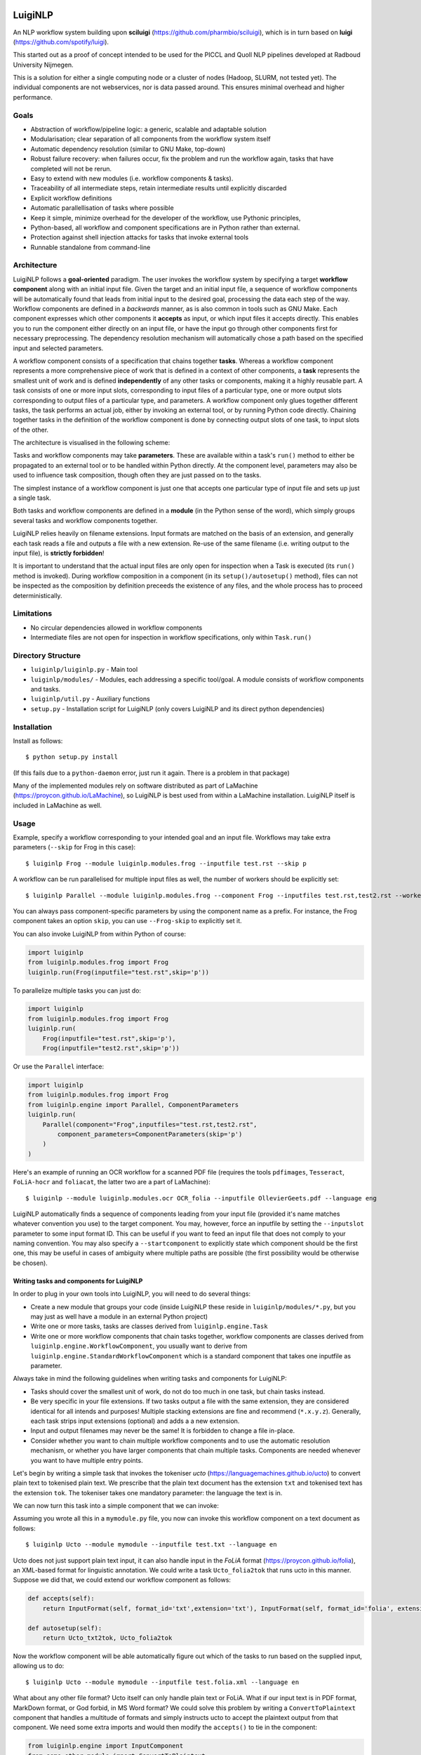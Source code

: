 .. image:: http://applejack.science.ru.nl/lamabadge.php/LuigiNLP
   :target: http://applejack.science.ru.nl/languagemachines/

.. image:: https://travis-ci.org/LanguageMachines/LuigiNLP.svg?branch=master
    :target: https://travis-ci.org/LanguageMachines/LuigiNLP


*************
LuigiNLP
*************

An NLP workflow system building upon
**sciluigi** (https://github.com/pharmbio/sciluigi), which is in turn based on
**luigi** (https://github.com/spotify/luigi).

This started out as a proof of concept intended to be used for the PICCL and
Quoll NLP pipelines developed at Radboud University Nijmegen.

This is a solution for either a single computing node or a cluster of nodes
(Hadoop, SLURM, not tested yet). The individual components are not webservices,
nor is data passed around. This ensures minimal overhead and higher performance.

=========
Goals
=========

* Abstraction of workflow/pipeline logic: a generic, scalable and adaptable solution
* Modularisation; clear separation of all components from the workflow system itself
* Automatic dependency resolution (similar to GNU Make, top-down)
* Robust failure recovery: when failures occur, fix the problem and run the workflow again, tasks that have completed will not be rerun.
* Easy to extend with new modules (i.e. workflow components & tasks).
* Traceability of all intermediate steps, retain intermediate results until explicitly discarded
* Explicit workflow definitions 
* Automatic parallellisation of tasks where possible
* Keep it simple, minimize overhead for the developer of the workflow, use Pythonic principles,
* Python-based, all workflow and component specifications are in Python rather than external.
* Protection against shell injection attacks for tasks that invoke external tools
* Runnable standalone from command-line 

==============
Architecture
==============

LuigiNLP follows a **goal-oriented** paradigm. The user invokes the workflow
system by specifying a target **workflow component** along with an initial
input file. Given the target and an initial input file, a sequence of workflow
components will be automatically found that leads from initial input to the
desired goal, processing the data each step of the way. Workflow components are
defined in a *backwards* manner, as is also common in tools such as GNU Make.
Each component expresses which other components it **accepts** as input, or
which input files it accepts directly. This enables you to run the
component either directly on an input file, or have the input go through other
components first for necessary preprocessing. The dependency resolution
mechanism will automatically chose a path based on the specified input and
selected parameters.

A workflow component consists of a specification that chains together
**tasks**. Whereas a workflow component represents a more comprehensive piece
of work that is defined in a context of other components, a **task** represents
the smallest unit of work and is defined **independently** of any other tasks
or components, making it a highly reusable part. A task consists of one or more
input slots, corresponding to input files of a particular type, one or more
output slots corresponding to output files of a particular type, and
parameters. A workflow component only glues together different tasks, the task
performs an actual job, either by invoking an external tool, or by running
Python code directly. Chaining together tasks in the definition of the
workflow component is done by connecting output slots of one task, to input
slots of the other. 

The architecture is visualised in the following scheme:

.. image:: https://raw.githubusercontent.com/LanguageMachines/LuigiNLP/master/architecture.png
    :alt: LuigiNLP Architecture
    :align: center

Tasks and workflow components may take **parameters**. These are available
within a task's ``run()`` method to either be propagated to an external tool
or to be handled within Python directly. At the component level, parameters may also be used to influence
task composition, though often they are just passed on to the tasks. 

The simplest instance of a workflow component is just one that accepts one
particular type of input file and sets up just a single task. 

Both tasks and workflow components are defined in a **module** (in the Python
sense of the word), which simply groups several tasks and workflow components together.

LuigiNLP relies heavily on filename extensions. Input formats are matched on
the basis of an extension, and generally each task reads a file and outputs
a file with a new extension. Re-use of the same filename (i.e. writing output to the
input file), is **strictly forbidden**! 

It is important to understand that the actual input files are only open for
inspection when a Task is executed (its ``run()`` method is invoked).  During
workflow composition in a component (in its ``setup()/autosetup()`` method),  files can not
be inspected as the composition by definition preceeds the existence of any
files, and the whole process has to proceed deterministically.

=============
Limitations
=============

* No circular dependencies allowed in workflow components
* Intermediate files are not open for inspection in workflow specifications, only within ``Task.run()``

====================
Directory Structure
====================

* ``luiginlp/luiginlp.py`` - Main tool
* ``luiginlp/modules/`` - Modules, each addressing a specific tool/goal. A module consists of workflow components and tasks.
* ``luiginlp/util.py`` - Auxiliary functions
* ``setup.py`` - Installation script for LuigiNLP (only covers LuigiNLP and its direct python dependencies)

==============
Installation
==============

Install as follows::

    $ python setup.py install

(If this fails due to a ``python-daemon`` error, just run it again. There is a
problem in that package)

Many of the implemented modules rely on software distributed as part of
LaMachine (https://proycon.github.io/LaMachine), so LuigiNLP is best used from
within a LaMachine installation. LuigiNLP itself is included in LaMachine as
well.

===========
Usage
===========

Example, specify a workflow corresponding to your intended goal and an input file. Workflows may take extra parameters (``--skip`` for Frog in this case)::

    $ luiginlp Frog --module luiginlp.modules.frog --inputfile test.rst --skip p

A workflow can be run parallelised for multiple input files as well, the number
of workers should be explicitly set::

    $ luiginlp Parallel --module luiginlp.modules.frog --component Frog --inputfiles test.rst,test2.rst --workers 2 --skip p

You can always pass component-specific parameters by using the component name
as a prefix. For instance, the Frog component takes an option ``skip``, you can
use ``--Frog-skip`` to explicitly set it.

You can also invoke LuigiNLP from within Python of course:

.. code-block:: python

    import luiginlp
    from luiginlp.modules.frog import Frog
    luiginlp.run(Frog(inputfile="test.rst",skip='p'))

To parallelize multiple tasks you can just do:

.. code-block:: python

    import luiginlp
    from luiginlp.modules.frog import Frog
    luiginlp.run(
        Frog(inputfile="test.rst",skip='p'),
        Frog(inputfile="test2.rst",skip='p'))
        
Or use the ``Parallel`` interface:

.. code-block:: python

    import luiginlp
    from luiginlp.modules.frog import Frog
    from luiginlp.engine import Parallel, ComponentParameters
    luiginlp.run(
        Parallel(component="Frog",inputfiles="test.rst,test2.rst",
            component_parameters=ComponentParameters(skip='p')
        )
    )


Here's an example of running an OCR workflow for a scanned PDF file (requires the tools ``pdfimages``, 
``Tesseract``, ``FoLiA-hocr`` and ``foliacat``, the latter two are a part of LaMachine)::

    $ luiginlp --module luiginlp.modules.ocr OCR_folia --inputfile OllevierGeets.pdf --language eng

LuigiNLP automatically finds a sequence of components leading from your input
file (provided it's name matches whatever convention you use) to the target
component. You may, however, force an inputfile by setting the ``--inputslot``
parameter to some input format ID. This can be useful if you want to feed an
input file that does not comply to your naming convention. 
You may also specify a ``--startcomponent`` to explicitly state which component
should be the first one, this may be useful in cases of ambiguity where
multiple paths are possible (the first possibility would be otherwise be chosen).

Writing tasks and components for LuigiNLP
=============================================

In order to plug in your own tools into LuigiNLP, you will need to do
several things:

* Create a new module that groups your code (inside LuigiNLP these reside in ``luiginlp/modules/*.py``, but you may just as well have a module in an external Python project)
* Write one or more tasks, tasks are classes derived from ``luiginlp.engine.Task``
* Write one or more workflow components that chain tasks together, workflow components are classes derived from ``luiginlp.engine.WorkflowComponent``, you usually want to derive from ``luiginlp.engine.StandardWorkflowComponent`` which is a standard component that takes one inputfile as parameter.

Always take in mind the following guidelines when writing tasks and components for
LuigiNLP:

* Tasks should cover the smallest unit of work, do not do too much in one task, but chain tasks instead.
* Be very specific in your file extensions. If two tasks output a file with the
  same extension, they are considered identical for all intends and purposes!  Multiple stacking extensions are fine and
  recommend (``*.x.y.z``). Generally, each task strips input extensions (optional) and adds a a new extension. 
* Input and output filenames may never be the same! It is forbidden to change a file in-place.
* Consider whether you want to chain multiple workflow components and to use the automatic
  resolution mechanism, or whether you have larger components that chain
  multiple tasks. Components are needed whenever you want to have multiple entry points.

Let's begin by writing a simple task that invokes the tokeniser
*ucto* (https://languagemachines.github.io/ucto) to convert plain text to
tokenised plain text. We prescribe that the plain text document has the
extension ``txt`` and tokenised text has the extension ``tok``. The tokeniser
takes one mandatory parameter: the language the text is in.

.. code-block:: python
    from luiginlp.engine import Task, InputSlot, Parameter

    class Ucto_txt2tok(Task):
        #This task invokes an external tool (ucto), set the executable to invoke
        executable = 'ucto' 

        #Parameters for this task
        language = Parameter()

        #this is the input slot for plaintext files, input slots are connected
        to output slots of other tasks by a workflow #component
        in_txt = InputSlot()

        #Define an output slot, output slots are methods that start with out_
        def out_tok(self): 
            #Output slots should call outputforminput() to automatically derive the output file
            #from the input file, typically by stripping the specified
            extension form the input and adding a new *and distinct* output extension. The inputformat
            #parameter must correspond to an input slot (in_txt in this case).
            #If an outputdir parameter is defined in the task, it is automatically
            #supported.
            return self.outputfrominput(inputformat='txt',stripextension='.txt',addextension='.tok')

        #Define the run method, this will be called to do the actual work
        def run(self):
            #Here we run the external tool. This will invoke the executable
            #specified. Keyword arguments are passed as option flags (-L in
            #this case). Positional arguments are passed as such (after option flags).
            #All parameters are available on the Task instance
            #Values will be passed in a shell-safe manner, protecting against injection attacks
            self.ex(self.in_txt().path, self.out_tok().path,
                    L=self.language,
            )

We can now turn this task into a simple component that we can invoke:

.. code-block:: python
    from luiginlp.engine import StandardWorkflowComponent, InputFormat, Parameter

    class Ucto(StandardWorkflowComponent):
        #parameters for the task, most are just passed on to the task(s)
        language = Parameter()

        #The accepts methods return what input formats or other input components are accepted as input. It may return multiple values (in a tuple/list), the one that matches with the specified input is chosen
        def accepts(self):
            return InputFormat(self, format_id='txt',extension='txt')

        #Autosetup constructs a workflow for you automatically based on the tasks you specify. If you specify a tuple of multiple tasks, the one fitting the input will be executed.
        def autosetup(self):
            return Ucto_txt2tok

Assuming you wrote all this in a ``mymodule.py`` file, you now can invoke this
workflow component on a text document as follows::

    $ luiginlp Ucto --module mymodule --inputfile test.txt --language en

Ucto does not just support plain text input, it can also handle input in the
*FoLiA* format (https://proycon.github.io/folia), an XML-based format for linguistic
annotation. We could write a task ``Ucto_folia2tok`` that runs ucto in this
manner. Suppose we did that, we could extend our workflow component as
follows:

.. code-block:: python

    def accepts(self):
        return InputFormat(self, format_id='txt',extension='txt'), InputFormat(self, format_id='folia', extension='folia.xml')

    def autosetup(self):
        return Ucto_txt2tok, Ucto_folia2tok

Now the workflow component will be able automatically figure out which of the tasks to run based on the supplied input, allowing us to do::

    $ luiginlp Ucto --module mymodule --inputfile test.folia.xml --language en

What about any other file format? Ucto itself can only handle plain text or
FoLiA. What if our input text is in PDF format, MarkDown format, or God forbid,
in MS Word format? We could solve this problem by writing a
``ConvertToPlaintext`` component that handles a multitude of formats and simply
instructs ucto to accept the plaintext output from that component. We need some extra imports
and would then modify the ``accepts()`` to tie in the component: 

.. code-block:: python

    from luiginlp.engine import InputComponent
    from some.other.module import ConvertToPlaintext

.. code-block:: python

    def accepts(self):
        return (
            InputFormat(self, format_id='txt',extension='txt'),
            InputFormat(self, format_id='folia', extension='folia.xml'), 
            InputComponent(self, ConvertToPlaintext) #you can pass parameters using keyword arguments here
        )

Our ucto component thus-far has been fairly simple, we first used ``autosetup()`` to
wrap a single task, and later to choose amongst two tasks. Let's look at a more
explicit example with actual task chaining. 

Suppose we want the Ucto component to lowercase our text before passing it on
to the actual task that invokes ucto. We can write a simple lowercase task as
follows, for this one we just use Python and call no external tools (i.e. we
set no ``executable`` and do not call ``ex()``):

.. code-block:: python
    from luiginlp.engine import Task, InputSlot, Parameter

    class LowercaseText(Task):
        #Parameters for this task
        language = Parameter()
        encoding = Parameter(default='utf-8')

        in_txt = InputSlot() 

        #Define an output slot, output slots are methods that start with out_
        def out_txt(self): 
            #We add a lowercased prefix to the extension
            #The output file may NEVER be equal to the input file
            return self.outputfrominput(inputformat='txt',stripextension='.txt',addextension='.lowercased.txt')

        #Define the run method, this will be called to do the actual work
        def run(self):
            #We do the work in Python itself
            #Input and output slots can be opened as file objects
            with self.in_txt().open('r',encoding=self.encoding) as inputfile
                with self.out_txt().open('w',encoding=self.encoding) as outputfile:
                    outputfile.write(inputfile.read().lower())

Now we go back to our Ucto component, we forget about the FoLiA part for a
bit, and we set up explicit chaining using ``setup()`` instead of
``autosetup()``, which is a bit more work but gives us complete control over
everything.


.. code-block:: python
    from luiginlp.engine import StandardWorkflowComponent, InputFormat

    class Ucto(StandardWorkflowComponent):
        #parameters for the task, most are just passed on to the task(s)
        language = Parameter()

        #The accepts methods return what input formats or other input components are accepted as input. It may return multiple values (in a tuple/list), the one that matches with the specified input is chosen
        def accepts(self):
            return (
                InputFormat(self, format_id='txt',extension='txt'),
                InputComponent(self, ConvertToPlaintext) #you can pass parameters using keyword arguments here
            )

        #Setup a workflow chain manually
        def setup(self, workflow, input_feeds):
            #input_feeds will be a dictionary of format_id => output_slot 

            #set up the lower caser and feed the input to it
            lowercaser = workflow.new_task('lowercaser',LowercaseText)
            lowercaser.in_txt = input_feeds['txt']

            #set up ucto and feed the output of the lower caser to it.
            #we explicitly pass any parameters we want to propagate
            #if you instead want to implicitly pass all parameters with matching names
            #between component and task, just set keyword argument autopass=True
            ucto = workflow.new_task('ucto', Ucto_txt2tok, language=self.language) 
            ucto.in_txt = lowercaser.out_txt

            #always return the last task(s)
            return ucto

-----------------------------------
Executing external commands
-----------------------------------

We have seen that the ``ex()`` method on a task can be invoked from it's
``run()`` method to call external tools. The executable to execute is defined
in the task's ``executable`` property. 

The ``ex()`` method allows you to define your calls to external tools in a
python way, and ensures that all parameter values are properly escaped to prevent any
shell injection attacks. Its offers cleaner and more secure code.

When you call ``ex()``, all keyword arguments will be passed as parameters. The
keyword argument ``x`` (one letter) to ``ex()`` , will result in the flag ``-x``,
whereas keyword argument ``foo`` (multiple letters), will result in the flag
``--foo``. If you want to force single hyphens for multiletter options, set ``__singlehyphen=True``.
Keyword arguments starting with a double underscore are special directives to
``ex()``. A double underscore inside a parameter will be translated to a
hyphen, as Python does not allow variables with hyphens. So keyword argument
``foo__bar`` will result in the option ``--foo-bar``.

Keyword arguments with a boolean value are passed as flags without
value, i.e. passing ``foo=True`` results just in ``--foo``, whereas ``foo=5``
yields ``--foo 5``. If you want to force the use of an assignment operator, as
in ``--foo=5``, pass  ``__assignop=True``.

Shell redirects (``<``,``>``,``2>``) are supported through the special keyword
arguments ``__stin_from``, ``__stdout_to`` and ``__stderr_to``, each expecting
a path to a file. Further piping is not supported through the ``ex()`` command.

Keyword arguments starting with a single underscore will have that underscore
removed, this is useful in cases where parameters clash with reserved keywords
in Python, such as ``from`` or ``import``.

Processes are expected to return proper exit codes (0 for success, non-zero for
failure), LuigiNLP will interpret it as such and consider the task failed if a
non-zero exit code is obtained. If you want to ignore failures,
set ``__ignorefailure=True``.

------------------------------------
Dynamic dependencies aka Inception
------------------------------------

Workflows are static in the sense that based on the format of the input file
and all given parameters, all workflow components and tasks are assembled
deterministically. This means that, within a components ``setup()`` method, it
is not possible to inspect input/intermediate files nor adjust the flow based
on file contents.

At times, however, more dynamic workflows are needed. In such cases, the common
theme is that input data has to be inspected and decisions made accordingly.
The **only** stage at which input files can be inspected is in a task's
``run()`` method. Fortunately, there are facilities here to implement more
dynamic dependencies, a task's ``run()`` method is allowed to **yield** (in the
Python sense of the word) a list of other tasks that it depends on.

A good example would be if we create a new tokenisation component that does not
just take an input file, but takes a **directory** containing input files and
produces a directory of output files. The proper way to implement this is to
reuse the component that performs on the individual files (i.e. our ``Ucto``
component).  Consider the following task and component:

.. code-block:: python

    import glob
    from luiginlp.engine import Task, StandardWorkflowComponent, InputSlot, Parameter

    class Ucto_txtdir2tokdir(Task):
        language = Parameter()

        in_txtdir = InputSlot()

        def out_tokdir(self):
            return self.outputfrominput(inputformat='txtdir',stripextension='.txtdir',addextension='.tokdir')
        
        def run(self):
            #setup the output directory
            # this creates the directory and also moved it out of the way again when failures occur in this task
            self.setup_output_dir(self.out_tokdir().path)

            #gather input files
            inputfiles = [ filename for filename in glob.glob(self.in_txtdir().path + '/*.txt' ]

            #inception aka dynamic dependencies: we yield a list of components which could not have been predicted statically
            #in this case we run the Ucto component for each input file in the directory
            yield [ Ucto(inputfile=inputfile,outputdir=self.out_tokdir().path,language=self.language) for inputfile in inputfiles ]


    class Ucto_collection(StandardWorkflowComponent):
        def accepts(self):
            return (
                InputFormat(self, format_id='txtdir',extension='txtdir', directory=True),
            )

        def autosetup(self):
            return Ucto_txtdir2tokdir


The magic happens in the task's ``run()`` method, as that it the only stage
where we can examine the contents of any input files, in this case: the contents
of the input directory. First we set up the output directory with a call to
``self.setup_output_dir()``. This creates the directory if it doesn't exist
yet, but also makes sure the directory is stashed away when the task fails,
ensuring you can always rerun the pipeline if happens to break off. (in
technical terms, this preserves idempotency). 

Mext, we construct a list of all the txt files in the directory. We use this
list to yield a **list** of components to run, one component for each input file.
Now, when the task's ``run()`` method is called, a series of components will be
scheduled and run **in parallel** (up to the number of workers).

You may be tempted to yield the components individually one by one, but that
won't result in parallisation, you must really yield an entire list (or tuple).

Note that we added an ``outputdir`` parameter to the Ucto component which we
hadn't implemented yet. This is necessary to ensure all individual output files
end up in the directory that groups our output. The Ucto component should
simply pass this parameter on to the ``Ucto_txt2tok`` task. The outputdir
parameter is implicitly present on all tasks as well as on
``StandardWorkflowComponent``, the ``outputfrominput()`` method automatically
supports this parameter.

Assuming you have a collecting of text files in a directory ``corpus.txtdir/``,
you can now invoke LuigiNLP as follows and end up with a ``corpus.tokdir/``
directory with tokenised output texts::

    $ luiginlp Ucto_collection --module mymodule --inputfile corpus.txtdir --language en --workers 4

Note the ``--workers`` parameter, which is the generic way to tell LuigiNLP how
many workers may run in parallel. You will want to explicitly set this to a
value that approximates the number of free CPU cores as the default value is
one (no parallellisation).

-----------------------------
Inheriting parameters
-----------------------------

Components often inherit parameters from the tasks they wrap. When you use
``autosetup()``, parameters with the matching names are automatically passed
from component to task. Similarly, if you use ``workflow.new_task()`` in your
setup method, you can set the keyword argument ``autopass=True`` to also
accomplish this.

Still, you actually need to which parameters on the component.
This can be done in the usual way, but if a task already defines them, you may want to inherit the parameters automatically and prevent any code duplication. This is done as follows:

.. code-block:: python

    class MyComponent(WorkflowComponent):
        ...
    MyComponent.inherit_parameters(MyTask1,MyTask2,MyTask3)

Note that the ``inherit_parameters()`` call is not part of the class definition (not in class scope) but placed after it.

-----------------------------
Multiple inputs 
-----------------------------

Tasks may defined multiple input slots (and multiple output slots). Components
may accept multiple inputs similtaneously as well. Consider for example a
classifier that takes a training file and a test file. Components can not use
``autosetup()`` in this case, but you need to explicitly define a ``setup()``
method.

To define multiple concurrent inputs, group them together in a tuple and return
this as part of a list or tuple from ``accepts()``. The following example
components is for a classifier, it takes two inputs (``trainfile`` and
``testfile``) rather than the standard ``inputfile`` pre-defined in
``StandardWorkflowComponent`` (this class is therefore subclassed from
``WorkflowComponent`` instead, which does not predefine ``inputfile``).

Note furthermore that the ``InputFormat`` tuple contains the ``inputparameter``
keyword argument that binds the proper inputformat to the proper parameter (the
default was ``inputparameter="inputfile"`` so we never needed it before).


.. code-block:: python

    @registercomponent
    class TimblClassifier(WorkflowComponent):
        """A Timbl classifier that takes training data, test data, and outputs the test data with classification"""

        trainfile = Parameter()
        testfile = Parameter()

        def accepts(self):
            #Note: tuple in a list, the outer list corresponds to options (just one here), while the inner tuples are conjunctions
            return [ ( InputFormat(self, format_id='train', extension='train',inputparameter='trainfile'), InputFormat(self, format_id='test', extension='test',inputparameter='testfile')) ]

        def setup(self, workflow, input_feeds):
            timbl_train = workflow.new_task('timbl_train',Timbl_train, autopass=True)
            timbl_train.in_train = input_feeds['train']

            timbl_test = workflow.new_task('timbl_test',Timbl_test, autopass=True)
            timbl_test.in_test = input_feeds['test']
            timbl_test.in_ibase = timbl_train.out_ibase
            timbl_test.in_wgt = timbl_train.out_wgt

            return timbl_test

We have not defined the tasks here, but you can infer that the ``Timbl_train``
task has at least two output slots, and ``Timbl_test`` has two input slots.


==================
Troubleshooting
==================

* *Everything is run sequentially, nothing is parallelised?* -- Did you explicitly supply a ``workers`` parameter with the desired maximum number of threads? Otherwise just one worker will be used and everything is sequential. If you did supply multiple workers, it may just  be the case that there is simply nothing to run in parallel in your invoked workflow.
* *I get no errors but nothing seems to run when I rerun my workflow?* -- If all output files already exist, then the workflow has nothing to do. You will need to explicitly delete your output if you want to rerun things that have already been produced succesfully.
* *error: unrecognized argument* -- You are passing an argument that
  is not known to the target component. Perhaps you forgot to inherit certain
  parameters from tasks to components using ``inherit_parameters()``?
* *RuntimeError: Unfulfilled dependency at run time* -- This error says that the
  specified task or component has not delivered the output files that were
  promised by the output slots. You should ensure all of the promised files are
  delivered and there are no typos in the filenames/extensions.
* *InvalidInput: Unable to find an entry point for supplied input* -- The
  filename you specified can not be matched with one of the input formats. Are
  you supplying the right file and that your target component has a possible
  path to that input (through ``accepts()``). Either make sure it has the expected extension
  so it is automatically detected. You may also explicitly supply an
  ``inputslot`` parameter with the ID of the format, possibly in combination
  with a ``startcomponent`` parameter with the name of the component you want
  to start with. 
* *ValueError: Workflow setup() did not return a valid last task (or sequence of
  tasks)* or *TypeError: setup() did not return a Task or a sequence of Tasks* -- At the end of your component's ``setup()``
  method you must return the last task instance, or a list of the last task
  instances. Is a return statement missing?
* *Exception: Input item is neither callable, TargetInfo, nor list: None*. --
  All ``out_*()`` methods must return a ``TargetInfo`` instance, which is
  usually achieved by returning whatever ``outputfrominput()`` returns. Is a
  return statement missing in an output slot?
* *ValueError: Inputslot .... of ..... is not connected to any output slot!* -- You forgot to connect the specified input slot of the specified
  task to an output slot (in a components ``setup()`` method). All input slots must be satisfied.
* *ValueError: Specified inputslot for ... does not exist in ....* -- Your call
  to ``outputfrominput()`` has a ``inputformat`` argument that does not
  correspond to any of the input slots. If you have an input slot ``in_x``, the
  inputformat should be ``x``.
* *Exception: No executable defined for .....* -- You are invoking the ``ex()``
  method to execute through the shell but the Task's class does not specify an
  executable to run. Set ``executable = "yourexecutable"`` in the class.
* *TypeError: Invalid element in accepts(), must be InputFormat or InputComponent* -- Your component's accepts() method returns something it shouldn't, you may return a list/tuple of InputFormat or InputComponent instances, you may also includes tuples grouping multiple InputFormats or InputComponents in case the component takes multiple input files.
* *AutoSetupError: AutoSetup expected a Task class* -- Your components ``autosetup()`` method must return either a single Task class (not an instance) or a list/tuple of Task classes.
* *AutoSetupError: No outputslot found on ....* -- The task you are returning in a component's ``autosetup()`` method has no output slots (one or more ``out_*()`` methods).
* *AutoSetupError: AutoSetup only works for single input/output tasks now* -- You can not use ``autosetup()`` for components that take multiple input files, use ``setup()`` instead.
* *AutoSetupError: No matching input slots found for the specified task*  -- Autosetup was not able to automatically connect any of the supplied input formats or input components (those in ``accept()``) to one of the tasks defined in ``autosetup()``, there is probably a mismatch between format names (outputslot using a different format id than the inputslot). Use the ``setup()`` method instead of ``autosetup()`` and connect everything explicitly there.
* *NotImplementedError: Override the setup() or autosetup() method for your workflow component* -- Each component must define a ``setup()`` or ``autosetup()`` method, it is missing here.


============
Plans/TODO
============

* Expand autosetup to build longer sequential chains of tasks (a2b b2c c2d)
* [tentative] Integration with `CLAM <https://github.com/proycon/clam>`_ to automatically
  create webservices of workflow components
* Further testing...
